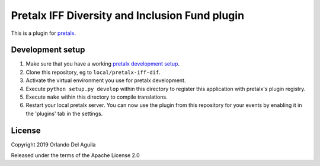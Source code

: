 Pretalx IFF Diversity and Inclusion Fund plugin
==========================

This is a plugin for `pretalx`_. 

Development setup
-----------------

1. Make sure that you have a working `pretalx development setup`_.

2. Clone this repository, eg to ``local/pretalx-iff-dif``.

3. Activate the virtual environment you use for pretalx development.

4. Execute ``python setup.py develop`` within this directory to register this application with pretalx's plugin registry.

5. Execute ``make`` within this directory to compile translations.

6. Restart your local pretalx server. You can now use the plugin from this repository for your events by enabling it in
   the 'plugins' tab in the settings.


License
-------

Copyright 2019 Orlando Del Aguila

Released under the terms of the Apache License 2.0


.. _pretalx: https://github.com/pretalx/pretalx
.. _pretalx development setup: https://docs.pretalx.org/en/latest/developer/setup.html
